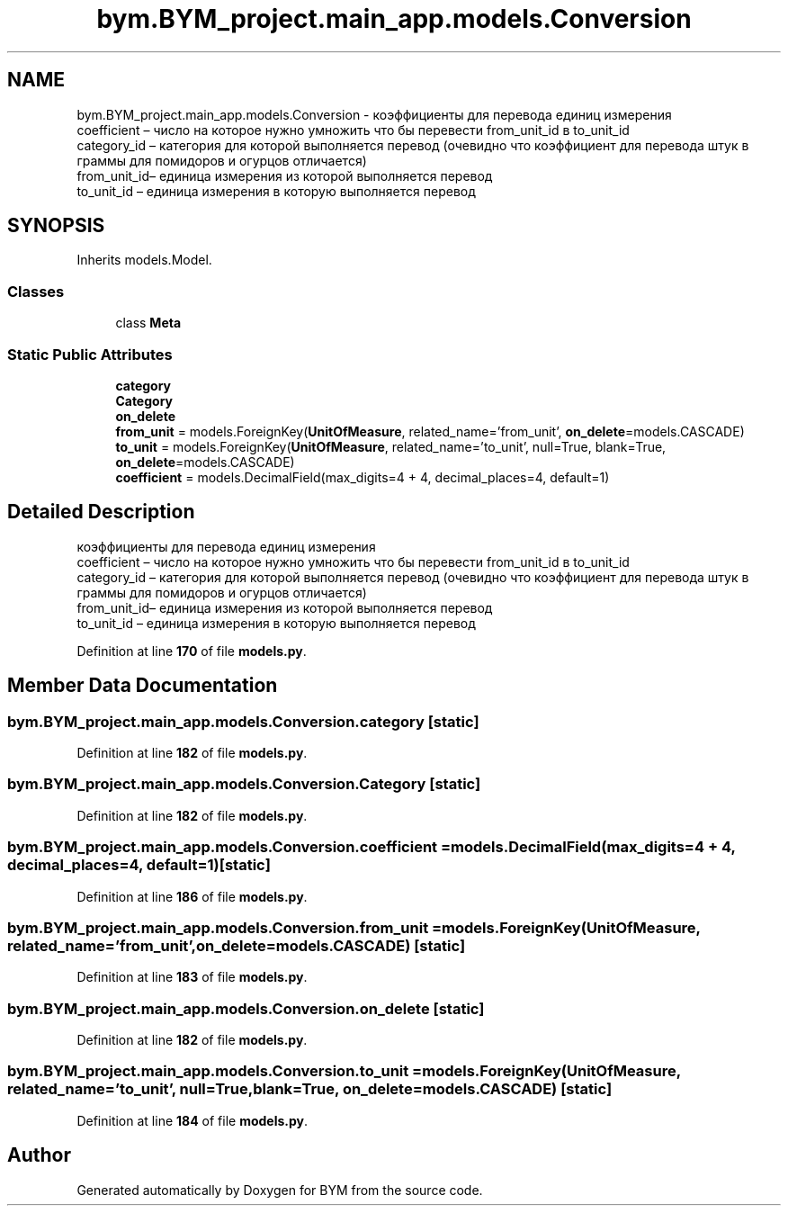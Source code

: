 .TH "bym.BYM_project.main_app.models.Conversion" 3 "BYM" \" -*- nroff -*-
.ad l
.nh
.SH NAME
bym.BYM_project.main_app.models.Conversion \- коэффициенты для перевода единиц измерения 
.br
 coefficient – число на которое нужно умножить что бы перевести from_unit_id в to_unit_id 
.br
 category_id – категория для которой выполняется перевод (очевидно что коэффициент для перевода штук в граммы для помидоров и огурцов отличается) 
.br
 from_unit_id– единица измерения из которой выполняется перевод 
.br
 to_unit_id – единица измерения в которую выполняется перевод 
.br
  

.SH SYNOPSIS
.br
.PP
.PP
Inherits models\&.Model\&.
.SS "Classes"

.in +1c
.ti -1c
.RI "class \fBMeta\fP"
.br
.in -1c
.SS "Static Public Attributes"

.in +1c
.ti -1c
.RI "\fBcategory\fP"
.br
.ti -1c
.RI "\fBCategory\fP"
.br
.ti -1c
.RI "\fBon_delete\fP"
.br
.ti -1c
.RI "\fBfrom_unit\fP = models\&.ForeignKey(\fBUnitOfMeasure\fP, related_name='from_unit', \fBon_delete\fP=models\&.CASCADE)"
.br
.ti -1c
.RI "\fBto_unit\fP = models\&.ForeignKey(\fBUnitOfMeasure\fP, related_name='to_unit', null=True, blank=True, \fBon_delete\fP=models\&.CASCADE)"
.br
.ti -1c
.RI "\fBcoefficient\fP = models\&.DecimalField(max_digits=4 + 4, decimal_places=4, default=1)"
.br
.in -1c
.SH "Detailed Description"
.PP 
коэффициенты для перевода единиц измерения 
.br
 coefficient – число на которое нужно умножить что бы перевести from_unit_id в to_unit_id 
.br
 category_id – категория для которой выполняется перевод (очевидно что коэффициент для перевода штук в граммы для помидоров и огурцов отличается) 
.br
 from_unit_id– единица измерения из которой выполняется перевод 
.br
 to_unit_id – единица измерения в которую выполняется перевод 
.br
 
.PP
Definition at line \fB170\fP of file \fBmodels\&.py\fP\&.
.SH "Member Data Documentation"
.PP 
.SS "bym\&.BYM_project\&.main_app\&.models\&.Conversion\&.category\fC [static]\fP"

.PP
Definition at line \fB182\fP of file \fBmodels\&.py\fP\&.
.SS "bym\&.BYM_project\&.main_app\&.models\&.Conversion\&.Category\fC [static]\fP"

.PP
Definition at line \fB182\fP of file \fBmodels\&.py\fP\&.
.SS "bym\&.BYM_project\&.main_app\&.models\&.Conversion\&.coefficient = models\&.DecimalField(max_digits=4 + 4, decimal_places=4, default=1)\fC [static]\fP"

.PP
Definition at line \fB186\fP of file \fBmodels\&.py\fP\&.
.SS "bym\&.BYM_project\&.main_app\&.models\&.Conversion\&.from_unit = models\&.ForeignKey(\fBUnitOfMeasure\fP, related_name='from_unit', \fBon_delete\fP=models\&.CASCADE)\fC [static]\fP"

.PP
Definition at line \fB183\fP of file \fBmodels\&.py\fP\&.
.SS "bym\&.BYM_project\&.main_app\&.models\&.Conversion\&.on_delete\fC [static]\fP"

.PP
Definition at line \fB182\fP of file \fBmodels\&.py\fP\&.
.SS "bym\&.BYM_project\&.main_app\&.models\&.Conversion\&.to_unit = models\&.ForeignKey(\fBUnitOfMeasure\fP, related_name='to_unit', null=True, blank=True, \fBon_delete\fP=models\&.CASCADE)\fC [static]\fP"

.PP
Definition at line \fB184\fP of file \fBmodels\&.py\fP\&.

.SH "Author"
.PP 
Generated automatically by Doxygen for BYM from the source code\&.

